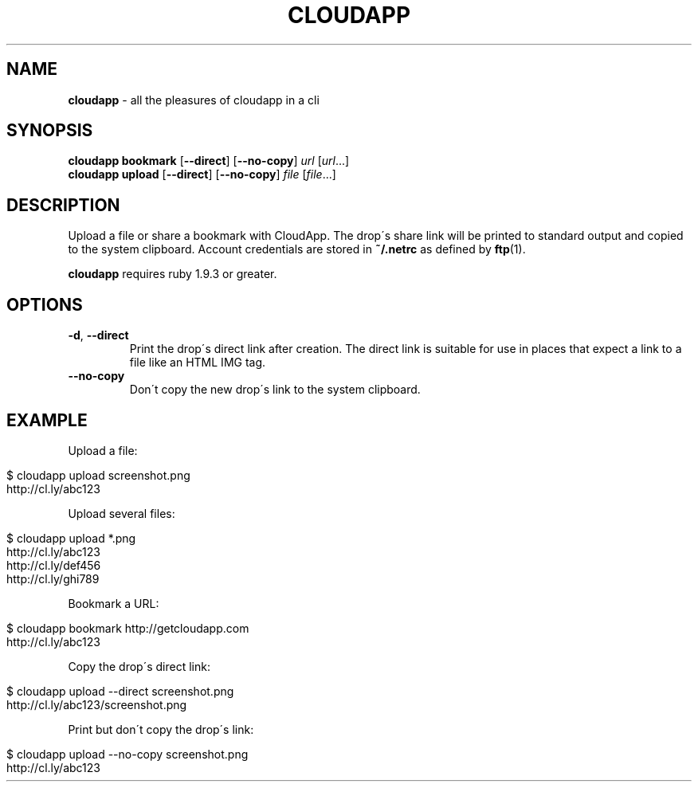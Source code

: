 .\" generated with Ronn/v0.7.3
.\" http://github.com/rtomayko/ronn/tree/0.7.3
.
.TH "CLOUDAPP" "1" "December 2012" "" ""
.
.SH "NAME"
\fBcloudapp\fR \- all the pleasures of cloudapp in a cli
.
.SH "SYNOPSIS"
\fBcloudapp bookmark\fR [\fB\-\-direct\fR] [\fB\-\-no\-copy\fR] \fIurl\fR [\fIurl\fR\.\.\.]
.
.br
\fBcloudapp upload\fR [\fB\-\-direct\fR] [\fB\-\-no\-copy\fR] \fIfile\fR [\fIfile\fR\.\.\.]
.
.SH "DESCRIPTION"
Upload a file or share a bookmark with CloudApp\. The drop\'s share link will be printed to standard output and copied to the system clipboard\. Account credentials are stored in \fB~/\.netrc\fR as defined by \fBftp\fR(1)\.
.
.P
\fBcloudapp\fR requires ruby 1\.9\.3 or greater\.
.
.SH "OPTIONS"
.
.TP
\fB\-d\fR, \fB\-\-direct\fR
Print the drop\'s direct link after creation\. The direct link is suitable for use in places that expect a link to a file like an HTML IMG tag\.
.
.TP
\fB\-\-no\-copy\fR
Don\'t copy the new drop\'s link to the system clipboard\.
.
.SH "EXAMPLE"
Upload a file:
.
.IP "" 4
.
.nf

$ cloudapp upload screenshot\.png
http://cl\.ly/abc123
.
.fi
.
.IP "" 0
.
.P
Upload several files:
.
.IP "" 4
.
.nf

$ cloudapp upload *\.png
http://cl\.ly/abc123
http://cl\.ly/def456
http://cl\.ly/ghi789
.
.fi
.
.IP "" 0
.
.P
Bookmark a URL:
.
.IP "" 4
.
.nf

$ cloudapp bookmark http://getcloudapp\.com
http://cl\.ly/abc123
.
.fi
.
.IP "" 0
.
.P
Copy the drop\'s direct link:
.
.IP "" 4
.
.nf

$ cloudapp upload \-\-direct screenshot\.png
http://cl\.ly/abc123/screenshot\.png
.
.fi
.
.IP "" 0
.
.P
Print but don\'t copy the drop\'s link:
.
.IP "" 4
.
.nf

$ cloudapp upload \-\-no\-copy screenshot\.png
http://cl\.ly/abc123
.
.fi
.
.IP "" 0

